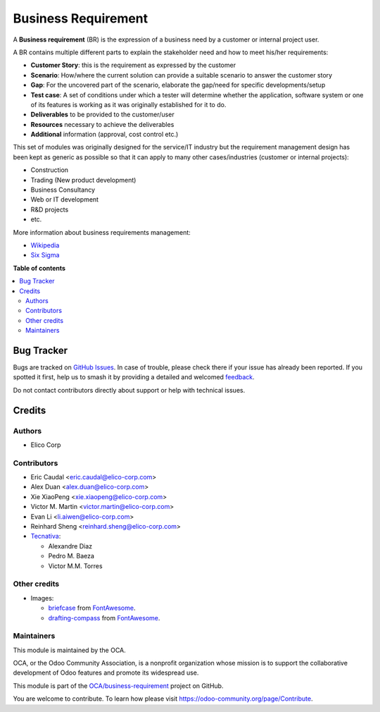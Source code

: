 ====================
Business Requirement
====================

.. 
   !!!!!!!!!!!!!!!!!!!!!!!!!!!!!!!!!!!!!!!!!!!!!!!!!!!!
   !! This file is generated by oca-gen-addon-readme !!
   !! changes will be overwritten.                   !!
   !!!!!!!!!!!!!!!!!!!!!!!!!!!!!!!!!!!!!!!!!!!!!!!!!!!!
   !! source digest: sha256:26665444b9bd2dc91c3d7caf05c5de5edcd2e3c1c3fe04178a994096ee1dc1a0
   !!!!!!!!!!!!!!!!!!!!!!!!!!!!!!!!!!!!!!!!!!!!!!!!!!!!

.. |badge1| image:: https://img.shields.io/badge/maturity-Beta-yellow.png
    :target: https://odoo-community.org/page/development-status
    :alt: Beta
.. |badge2| image:: https://img.shields.io/badge/licence-AGPL--3-blue.png
    :target: http://www.gnu.org/licenses/agpl-3.0-standalone.html
    :alt: License: AGPL-3
.. |badge3| image:: https://img.shields.io/badge/github-OCA%2Fbusiness--requirement-lightgray.png?logo=github
    :target: https://github.com/OCA/business-requirement/tree/11.0/business_requirement
    :alt: OCA/business-requirement
.. |badge4| image:: https://img.shields.io/badge/weblate-Translate%20me-F47D42.png
    :target: https://translation.odoo-community.org/projects/business-requirement-11-0/business-requirement-11-0-business_requirement
    :alt: Translate me on Weblate
.. |badge5| image:: https://img.shields.io/badge/runboat-Try%20me-875A7B.png
    :target: https://runboat.odoo-community.org/builds?repo=OCA/business-requirement&target_branch=11.0
    :alt: Try me on Runboat

|badge1| |badge2| |badge3| |badge4| |badge5|

A **Business requirement** (BR) is the expression of a business need by a customer
or internal project user.

A BR contains multiple different parts to explain the stakeholder need and how to
meet his/her requirements:

* **Customer Story**: this is the requirement as expressed by the customer
* **Scenario**: How/where the current solution can provide a suitable scenario to
  answer the customer story
* **Gap**: For the uncovered part of the scenario, elaborate the gap/need for specific
  developments/setup
* **Test case**: A set of conditions under which a tester will determine whether the application, software system or
  one of its features is working as it was originally established for it to do.
* **Deliverables** to be provided to the customer/user
* **Resources** necessary to achieve the deliverables
* **Additional** information (approval, cost control etc.)

This set of modules was originally designed for the service/IT industry but the
requirement management design has been kept as generic as possible so that it can
apply to many other cases/industries (customer or internal projects):

* Construction
* Trading (New product development)
* Business Consultancy
* Web or IT development
* R&D projects
* etc.

More information about business requirements management:

* `Wikipedia <https://en.wikipedia.org/wiki/Business_requirements>`_
* `Six Sigma <https://www.isixsigma.com/implementation/project-selection-tracking/business-requirements-document-high-level-review/>`_

**Table of contents**

.. contents::
   :local:

Bug Tracker
===========

Bugs are tracked on `GitHub Issues <https://github.com/OCA/business-requirement/issues>`_.
In case of trouble, please check there if your issue has already been reported.
If you spotted it first, help us to smash it by providing a detailed and welcomed
`feedback <https://github.com/OCA/business-requirement/issues/new?body=module:%20business_requirement%0Aversion:%2011.0%0A%0A**Steps%20to%20reproduce**%0A-%20...%0A%0A**Current%20behavior**%0A%0A**Expected%20behavior**>`_.

Do not contact contributors directly about support or help with technical issues.

Credits
=======

Authors
~~~~~~~

* Elico Corp

Contributors
~~~~~~~~~~~~

* Eric Caudal <eric.caudal@elico-corp.com>
* Alex Duan <alex.duan@elico-corp.com>
* Xie XiaoPeng <xie.xiaopeng@elico-corp.com>
* Victor M. Martin <victor.martin@elico-corp.com>
* Evan Li <li.aiwen@elico-corp.com>
* Reinhard Sheng <reinhard.sheng@elico-corp.com>

* `Tecnativa <https://www.tecnativa.com>`_:

  * Alexandre Diaz
  * Pedro M. Baeza
  * Victor M.M. Torres

Other credits
~~~~~~~~~~~~~


* Images:

  * `briefcase <https://fontawesome.com/icons/briefcase?style=solid>`__ from `FontAwesome <https://fontawesome.com/license>`__.
  * `drafting-compass <https://fontawesome.com/icons/drafting-compass?style=solid>`__ from `FontAwesome <https://fontawesome.com/license>`__.

Maintainers
~~~~~~~~~~~

This module is maintained by the OCA.

.. image:: https://odoo-community.org/logo.png
   :alt: Odoo Community Association
   :target: https://odoo-community.org

OCA, or the Odoo Community Association, is a nonprofit organization whose
mission is to support the collaborative development of Odoo features and
promote its widespread use.

This module is part of the `OCA/business-requirement <https://github.com/OCA/business-requirement/tree/11.0/business_requirement>`_ project on GitHub.

You are welcome to contribute. To learn how please visit https://odoo-community.org/page/Contribute.

